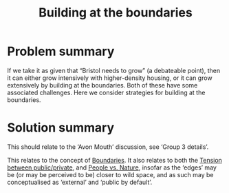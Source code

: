 :PROPERTIES:
:ID:       73ebb973-f06c-4394-bd91-59b67dd4a7db
:END:
#+title: Building at the boundaries
#+filetags: :HL:BF:

* Problem summary

If we take it as given that “Bristol needs to grow” (a debateable
point), then it can either grow intensively with higher-density
housing, or it can grow extensively by building at the boundaries.
Both of these have some associated challenges.  Here we consider
strategies for building at the boundaries.

* Solution summary

This should relate to the ‘Avon Mouth’ discussion, see ‘Group 3 details’. 

This relates to the concept of [[id:4ed30e8c-784a-401e-9631-add816f8c2be][Boundaries]].  It also relates to both
the [[id:86d1669e-bd6c-487b-a8f1-3ca8a211817f][Tension between public/private]], and [[id:9574546b-4e65-4f40-89e0-95bf41b7eb87][People vs. Nature]], insofar as
the ‘edges’ may be (or may be perceived to be) closer to wild space,
and as such may be conceptualised as ‘external’ and ‘public by
default’.
